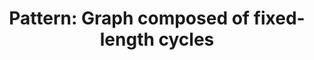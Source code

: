 :PROPERTIES:
:ID:       779E5263-12AE-4DF3-9949-401FDE101C1D
:END:
#+TITLE: Pattern: Graph composed of fixed-length cycles
